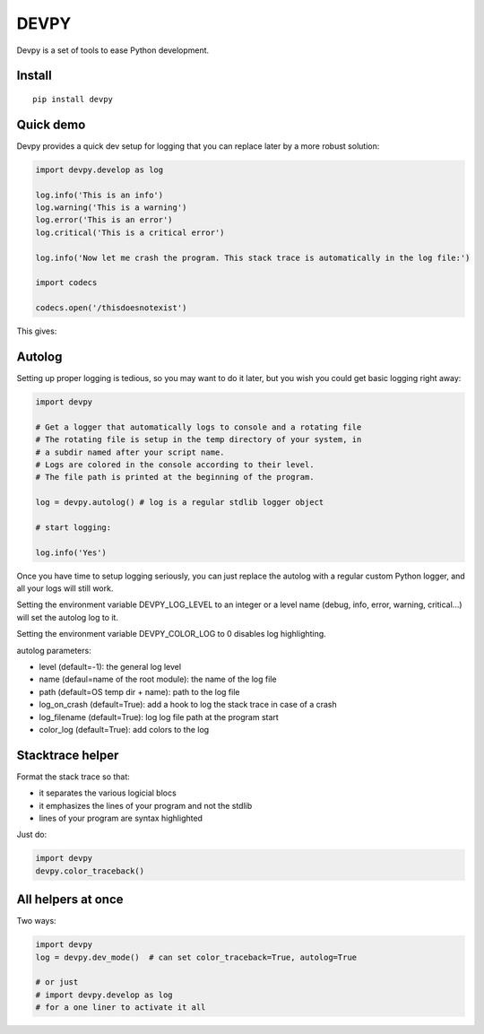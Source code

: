 DEVPY
-----

Devpy is a set of tools to ease Python development.

Install
=========

::

    pip install devpy

Quick demo
===========

Devpy provides a quick dev setup for logging that you can replace later by a more robust solution:

.. code:: python

    import devpy.develop as log

    log.info('This is an info')
    log.warning('This is a warning')
    log.error('This is an error')
    log.critical('This is a critical error')

    log.info('Now let me crash the program. This stack trace is automatically in the log file:')

    import codecs

    codecs.open('/thisdoesnotexist')


This gives:


.. image:: screenshot.png


Autolog
========

Setting up proper logging is tedious, so you may want to do it later, but you wish you could get basic logging right away:

.. code:: python

    import devpy

    # Get a logger that automatically logs to console and a rotating file
    # The rotating file is setup in the temp directory of your system, in
    # a subdir named after your script name.
    # Logs are colored in the console according to their level.
    # The file path is printed at the beginning of the program.

    log = devpy.autolog() # log is a regular stdlib logger object

    # start logging:

    log.info('Yes')

Once you have time to setup logging seriously, you can just replace the autolog with a regular custom Python logger, and all your logs will still work.

Setting the environment variable DEVPY_LOG_LEVEL to an integer or a level name (debug, info, error, warning, critical...) will set the autolog log to it.

Setting the environment variable DEVPY_COLOR_LOG to 0 disables log highlighting.

autolog parameters:

- level (default=-1): the general log level
- name (defaul=name of the root module): the name of the log file
- path (default=OS temp dir + name): path to the log file
- log_on_crash (default=True): add a hook to log the stack trace in case of a crash
- log_filename (default=True): log log file path at the program start
- color_log (default=True): add colors to the log


Stacktrace helper
=================

Format the stack trace so that:

- it separates the various logicial blocs
- it emphasizes the lines of your program and not the stdlib
- lines of your program are syntax highlighted

Just do:

.. code:: python

    import devpy
    devpy.color_traceback()


All helpers at once
===================

Two ways:

.. code:: python

    import devpy
    log = devpy.dev_mode()  # can set color_traceback=True, autolog=True

    # or just
    # import devpy.develop as log
    # for a one liner to activate it all




